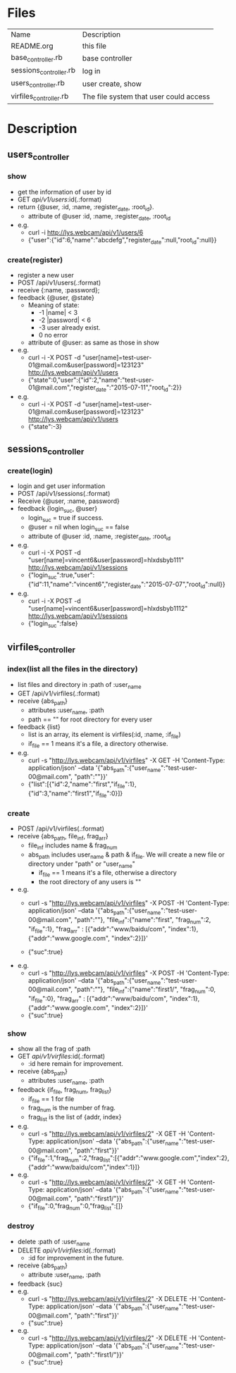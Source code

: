 * Files
| Name                   | Description                            |
| README.org             | this file                              |
| base_controller.rb     | base controller                        |
| sessions_controller.rb | log in                                 |
| users_controller.rb    | user create, show                      |
| virfiles_controller.rb | The file system that user could access |


* Description
** users_controller
   
*** show
    - get the information of user by id
    - GET    /api/v1/users/:id(.:format)
    - return {@user, :id, :name, :register_date, :root_id}.
      + attribute of @user :id, :name, :register_date, :root_id
    - e.g.
      + curl -i http://lys.webcam/api/v1/users/6
      + {"user":{"id":6,"name":"abcdefg","register_date":null,"root_id":null}}
        
*** create(register)
    - register a new user
    - POST   /api/v1/users(.:format)
    - receive {:name, :password}; 
    - feedback {@user, @state}
      * Meaning of state:
        + -1  |name| < 3
        + -2  |password| < 6
        + -3 user already exist.
        + 0 no error
      * attribute of @user: as same as those in show


    - e.g.
      + curl -i -X POST -d "user[name]=test-user-01@mail.com&user[password]=123123" http://lys.webcam/api/v1/users
      + {"state":0,"user":{"id":2,"name":"test-user-01@mail.com","register_date":"2015-07-11","root_id":2}}
    - e.g.
      + curl -i -X POST -d "user[name]=test-user-01@mail.com&user[password]=123123" http://lys.webcam/api/v1/users
      + {"state":-3}
** sessions_controller
   
*** create(login)
    - login and get user information
    - POST   /api/v1/sessions(.:format)
    - Receive {@user, :name, password}
    - feedback {login_suc, @user}
      + login_suc = true if success.
      + @user = nil when login_suc == false
      + attribute of @user :id, :name, :register_date, :root_id
    - e.g.   
      + curl -i -X POST -d "user[name]=vincent6&user[password]=hlxdsbyb111" http://lys.webcam/api/v1/sessions
      + {"login_suc":true,"user":{"id":11,"name":"vincent6","register_date":"2015-07-07","root_id":null}}
    - e.g.
      + curl -i -X POST -d "user[name]=vincent6&user[password]=hlxdsbyb1112" http://lys.webcam/api/v1/sessions
      + {"login_suc":false}
        

** virfiles_controller
   
*** index(list all the files in the directory)
  - list files and directory in :path of :user_name
  - GET    /api/v1/virfiles(.:format)
  - receive {abs_path}
    + attributes :user_name, :path
    + path == "" for root directory for every user
  - feedback {list}
    + list is an array, its element is virfiles(:id, :name, :if_file)
    + if_file == 1 means it's a file, a directory otherwise.
  - e.g.
    + curl -s "http://lys.webcam/api/v1/virfiles" -X GET -H 'Content-Type: application/json' --data '{"abs_path":{"user_name":"test-user-00@mail.com", "path":""}}' 
    + {"list":[{"id":2,"name":"first","if_file":1},{"id":3,"name":"first1","if_file":0}]} 
*** create
    - POST   /api/v1/virfiles(.:format) 
    - receive {abs_path, file_inf, frag_arr}
      + file_inf includes name & frag_num
      + abs_path includes user_name & path & if_file. We will create a new file or directory under "path" or "user_name"
        * if_file == 1 means it's a file, otherwise a directory
        * the root directory of any users is ""
      
    - e.g.
      + curl -s "http://lys.webcam/api/v1/virfiles" -X POST -H 'Content-Type: application/json' --data '{"abs_path":{"user_name":"test-user-00@mail.com", "path":""}, "file_inf":{"name":"first", "frag_num":2, "if_file":1}, "frag_arr" : [{"addr":"www/baidu/com", "index":1}, {"addr":"www.google.com", "index":2}]}' 
       
      + {"suc":true}
    - e.g.
      + curl -s "http://lys.webcam/api/v1/virfiles" -X POST -H 'Content-Type: application/json' --data '{"abs_path":{"user_name":"test-user-00@mail.com", "path":""}, "file_inf":{"name":"first1/", "frag_num":0, "if_file":0}, "frag_arr" : [{"addr":"www/baidu/com", "index":1}, {"addr":"www.google.com", "index":2}]}' 
      + {"suc":true}
*** show
    - show all the frag of :path
    - GET /api/v1/virfiles/:id(.:format) 
      + :id here remain for improvement.
    - receive {abs_path}
      + attributes  :user_name, :path
    - feedback {if_file, frag_num, frag_list}
      + if_file == 1 for file
      + frag_num is the number of frag.
      + frag_list is the list of {addr, index}
    - e.g.
      + curl -s "http://lys.webcam/api/v1/virfiles/2" -X GET -H 'Content-Type: application/json' --data '{"abs_path":{"user_name":"test-user-00@mail.com", "path":"first"}}' 
      + {"if_file":1,"frag_num":2,"frag_list":[{"addr":"www.google.com","index":2},{"addr":"www/baidu/com","index":1}]}
    - e.g.
      + curl -s "http://lys.webcam/api/v1/virfiles/2" -X GET -H 'Content-Type: application/json' --data '{"abs_path":{"user_name":"test-user-00@mail.com", "path":"first1/"}}' 
      + {"if_file":0,"frag_num":0,"frag_list":[]}

*** destroy
    - delete :path of :user_name
    - DELETE /api/v1/virfiles/:id(.:format)
      + :id for improvement in the future.
    - receive {abs_path}
      + attribute :user_name, :path
    - feedback {suc}
    - e.g.
      + curl -s "http://lys.webcam/api/v1/virfiles/2" -X DELETE -H 'Content-Type: application/json' --data '{"abs_path":{"user_name":"test-user-00@mail.com", "path":"first"}}' 
      + {"suc":true}
    - e.g.
      +  curl -s "http://lys.webcam/api/v1/virfiles/2" -X DELETE -H 'Content-Type: application/json' --data '{"abs_path":{"user_name":"test-user-00@mail.com", "path":"first1/"}}' 
      + {"suc":true}
